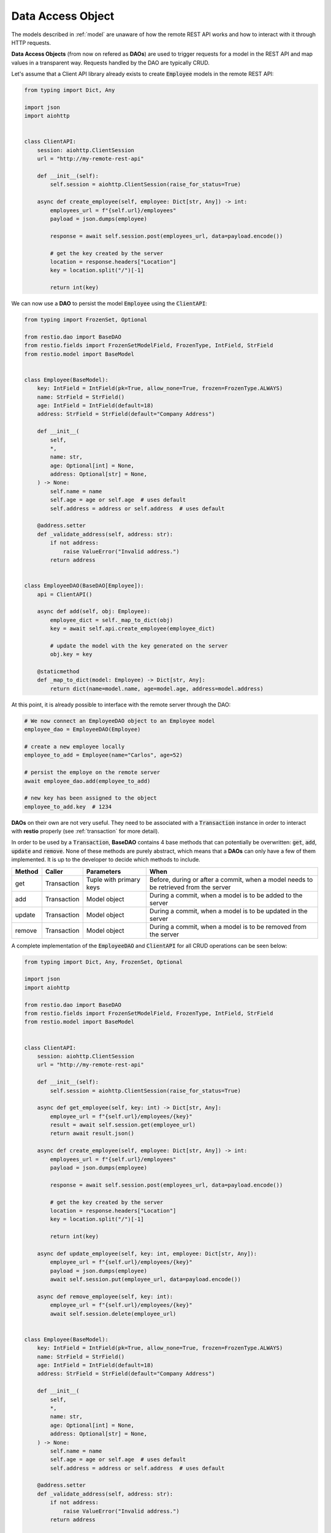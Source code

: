 .. _dao:

Data Access Object
==================

The models described in :ref:`model` are unaware of how the remote REST API works and how to interact with it through HTTP requests.

**Data Access Objects** (from now on refered as **DAOs**) are used to trigger requests for a model in the REST API and map values in a transparent way. Requests handled by the DAO are typically CRUD.

Let's assume that a Client API library already exists to create :code:`Employee` models in the remote REST API:

.. code-block:: python

    from typing import Dict, Any

    import json
    import aiohttp


    class ClientAPI:
        session: aiohttp.ClientSession
        url = "http://my-remote-rest-api"

        def __init__(self):
            self.session = aiohttp.ClientSession(raise_for_status=True)

        async def create_employee(self, employee: Dict[str, Any]) -> int:
            employees_url = f"{self.url}/employees"
            payload = json.dumps(employee)

            response = await self.session.post(employees_url, data=payload.encode())

            # get the key created by the server
            location = response.headers["Location"]
            key = location.split("/")[-1]

            return int(key)


We can now use a **DAO** to persist the model :code:`Employee` using the :code:`ClientAPI`:

.. code-block:: python

    from typing import FrozenSet, Optional

    from restio.dao import BaseDAO
    from restio.fields import FrozenSetModelField, FrozenType, IntField, StrField
    from restio.model import BaseModel


    class Employee(BaseModel):
        key: IntField = IntField(pk=True, allow_none=True, frozen=FrozenType.ALWAYS)
        name: StrField = StrField()
        age: IntField = IntField(default=18)
        address: StrField = StrField(default="Company Address")

        def __init__(
            self,
            *,
            name: str,
            age: Optional[int] = None,
            address: Optional[str] = None,
        ) -> None:
            self.name = name
            self.age = age or self.age  # uses default
            self.address = address or self.address  # uses default

        @address.setter
        def _validate_address(self, address: str):
            if not address:
                raise ValueError("Invalid address.")
            return address


    class EmployeeDAO(BaseDAO[Employee]):
        api = ClientAPI()

        async def add(self, obj: Employee):
            employee_dict = self._map_to_dict(obj)
            key = await self.api.create_employee(employee_dict)

            # update the model with the key generated on the server
            obj.key = key

        @staticmethod
        def _map_to_dict(model: Employee) -> Dict[str, Any]:
            return dict(name=model.name, age=model.age, address=model.address)


At this point, it is already possible to interface with the remote server through the DAO:

.. code-block:: python

    # We now connect an EmployeeDAO object to an Employee model
    employee_dao = EmployeeDAO(Employee)

    # create a new employee locally
    employee_to_add = Employee(name="Carlos", age=52)

    # persist the employe on the remote server
    await employee_dao.add(employee_to_add)

    # new key has been assigned to the object
    employee_to_add.key  # 1234


**DAOs** on their own are not very useful. They need to be associated with a :code:`Transaction` instance in order to interact with **restio** properly (see :ref:`transaction` for more detail).

In order to be used by a :code:`Transaction`, **BaseDAO** contains 4 base methods that can potentially be overwritten: :code:`get`, :code:`add`, :code:`update` and :code:`remove`. None of these methods are purely abstract, which means that a **DAOs** can only have a few of them implemented. It is up to the developer to decide which methods to include.

+-----------+---------------+-------------------------+----------------------------------------------------------------+
| Method    | Caller        | Parameters              | When                                                           |
+===========+===============+=========================+================================================================+
| get       | Transaction   | Tuple with primary keys | Before, during or after a commit, when a model needs to        |
|           |               |                         | be retrieved from the server                                   |
+-----------+---------------+-------------------------+----------------------------------------------------------------+
| add       | Transaction   | Model object            | During a commit, when a model is to be added to the server     |
+-----------+---------------+-------------------------+----------------------------------------------------------------+
| update    | Transaction   | Model object            | During a commit, when a model is to be updated in the server   |
+-----------+---------------+-------------------------+----------------------------------------------------------------+
| remove    | Transaction   | Model object            | During a commit, when a model is to be removed from the server |
+-----------+---------------+-------------------------+----------------------------------------------------------------+

A complete implementation of the :code:`EmployeeDAO` and :code:`ClientAPI` for all CRUD operations can be seen below:

.. code-block:: python

    from typing import Dict, Any, FrozenSet, Optional

    import json
    import aiohttp

    from restio.dao import BaseDAO
    from restio.fields import FrozenSetModelField, FrozenType, IntField, StrField
    from restio.model import BaseModel


    class ClientAPI:
        session: aiohttp.ClientSession
        url = "http://my-remote-rest-api"

        def __init__(self):
            self.session = aiohttp.ClientSession(raise_for_status=True)

        async def get_employee(self, key: int) -> Dict[str, Any]:
            employee_url = f"{self.url}/employees/{key}"
            result = await self.session.get(employee_url)
            return await result.json()

        async def create_employee(self, employee: Dict[str, Any]) -> int:
            employees_url = f"{self.url}/employees"
            payload = json.dumps(employee)

            response = await self.session.post(employees_url, data=payload.encode())

            # get the key created by the server
            location = response.headers["Location"]
            key = location.split("/")[-1]

            return int(key)

        async def update_employee(self, key: int, employee: Dict[str, Any]):
            employee_url = f"{self.url}/employees/{key}"
            payload = json.dumps(employee)
            await self.session.put(employee_url, data=payload.encode())

        async def remove_employee(self, key: int):
            employee_url = f"{self.url}/employees/{key}"
            await self.session.delete(employee_url)


    class Employee(BaseModel):
        key: IntField = IntField(pk=True, allow_none=True, frozen=FrozenType.ALWAYS)
        name: StrField = StrField()
        age: IntField = IntField(default=18)
        address: StrField = StrField(default="Company Address")

        def __init__(
            self,
            *,
            name: str,
            age: Optional[int] = None,
            address: Optional[str] = None,
        ) -> None:
            self.name = name
            self.age = age or self.age  # uses default
            self.address = address or self.address  # uses default

        @address.setter
        def _validate_address(self, address: str):
            if not address:
                raise ValueError("Invalid address.")
            return address


    class EmployeeDAO(BaseDAO[Employee]):
        api = ClientAPI()

        # Employee only contains one pk `key`, so it must be an argument
        async def get(self, *, key: str) -> Employee:
            employee_data = await self.api.get_employee(key)
            return self._map_from_dict(employee_data)

        async def add(self, obj: Employee):
            employee_dict = self._map_to_dict(obj)
            key = await self.api.create_employee(employee_dict)

            # update the model with the key generated on the server
            obj.key = key

        async def update(self, obj: Employee):
            employee_dict = self._map_to_dict(obj)
            await self.api.update_employee(obj.key, employee_dict)

        async def remove(self, obj: Employee):
            await self.api.remove_employee(obj.key)

        @staticmethod
        def _map_from_dict(data: Dict[str, Any]) -> Employee:
            employee = Employee(name=str(data["name"]), age=int(data["age"]), address=str(data["address"]))
            employee.key = int(data["key"])
            return employee

        @staticmethod
        def _map_to_dict(model: Employee) -> Dict[str, Any]:
            return dict(name=model.name, age=model.age, address=model.address)
